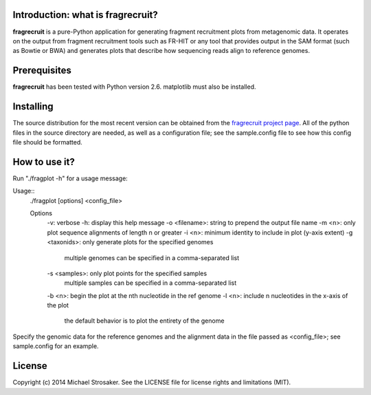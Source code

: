Introduction: what is fragrecruit?
---------------------------------

**fragrecruit** is a pure-Python application for generating fragment
recruitment plots from metagenomic data.  It operates on the output from
fragment recruitment tools such as FR-HIT or any tool that provides output
in the SAM format (such as Bowtie or BWA) and generates plots that describe
how sequencing reads align to reference genomes.

Prerequisites
-------------

**fragrecruit** has been tested with Python version 2.6.  matplotlib must
also be installed.

Installing
----------

The source distribution for the most recent version can be obtained from
the `fragrecruit project page <https://github.com/mstrosaker/fragrecruit>`_.
All of the python files in the source directory are needed, as well as
a configuration file; see the sample.config file to see how this config file
should be formatted.

How to use it?
--------------

Run "./fragplot -h" for a usage message:

Usage::
  ./fragplot [options] <config_file>

  Options
    -v: verbose
    -h: display this help message
    -o <filename>: string to prepend the output file name
    -m <n>: only plot sequence alignments of length n or greater
    -i <n>: minimum identity to include in plot (y-axis extent)
    -g <taxonids>: only generate plots for the specified genomes
       multiple genomes can be specified in a comma-separated list
    -s <samples>: only plot points for the specified samples
       multiple samples can be specified in a comma-separated list
    -b <n>: begin the plot at the nth nucleotide in the ref genome
    -l <n>: include n nucleotides in the x-axis of the plot
       the default behavior is to plot the entirety of the genome

Specify the genomic data for the reference genomes and the alignment data
in the file passed as <config_file>; see sample.config for an example.

License
-------

Copyright (c) 2014 Michael Strosaker.  See the LICENSE file for license
rights and limitations (MIT).

